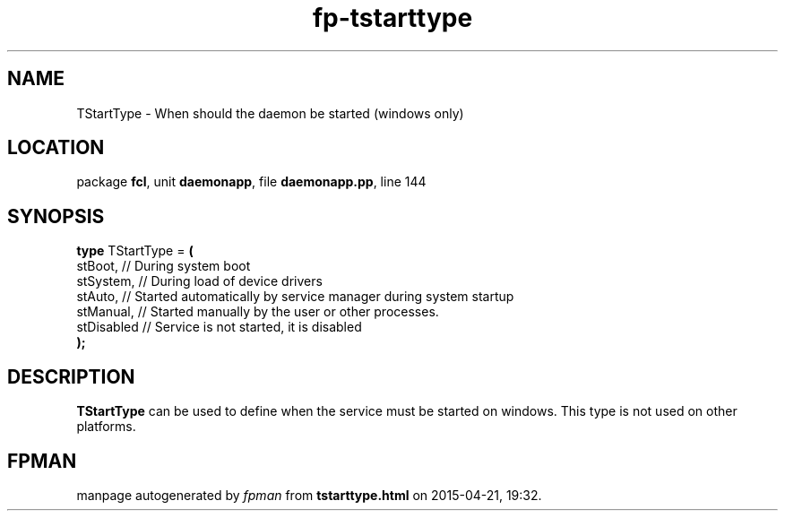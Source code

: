 .\" file autogenerated by fpman
.TH "fp-tstarttype" 3 "2014-03-14" "fpman" "Free Pascal Programmer's Manual"
.SH NAME
TStartType - When should the daemon be started (windows only)
.SH LOCATION
package \fBfcl\fR, unit \fBdaemonapp\fR, file \fBdaemonapp.pp\fR, line 144
.SH SYNOPSIS
\fBtype\fR TStartType = \fB(\fR
  stBoot,    // During system boot
  stSystem,  // During load of device drivers
  stAuto,    // Started automatically by service manager during system startup
  stManual,  // Started manually by the user or other processes.
  stDisabled // Service is not started, it is disabled
.br
\fB);\fR
.SH DESCRIPTION
\fBTStartType\fR can be used to define when the service must be started on windows. This type is not used on other platforms.


.SH FPMAN
manpage autogenerated by \fIfpman\fR from \fBtstarttype.html\fR on 2015-04-21, 19:32.

